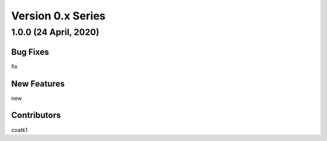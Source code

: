 ==================
Version 0.x Series
==================

1.0.0 (24 April, 2020)
======================

Bug Fixes
---------
fix

New Features
------------
new

Contributors
------------
coatk1
